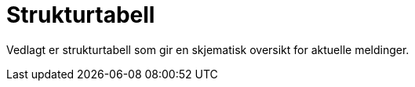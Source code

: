 = Strukturtabell [[vedlegg-strukturtabell]]

Vedlagt er strukturtabell som gir en skjematisk oversikt for aktuelle meldinger.

.Strukturtabeller
